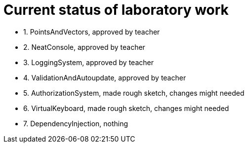 = Current status of laboratory work

- 1. PointsAndVectors, approved by teacher
- 2. NeatConsole, approved by teacher
- 3. LoggingSystem, approved by teacher
- 4. ValidationAndAutoupdate, approved by teacher
- 5. AuthorizationSystem, made rough sketch, changes might needed
- 6. VirtualKeyboard, made rough sketch, changes might needed
- 7. DependencyInjection, nothing